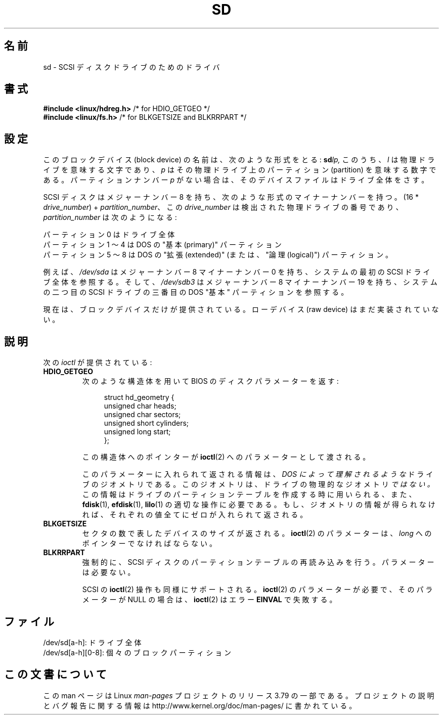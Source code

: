 .\" sd.4
.\" Copyright 1992 Rickard E. Faith (faith@cs.unc.edu)
.\"
.\" %%%LICENSE_START(VERBATIM)
.\" Permission is granted to make and distribute verbatim copies of this
.\" manual provided the copyright notice and this permission notice are
.\" preserved on all copies.
.\"
.\" Permission is granted to copy and distribute modified versions of this
.\" manual under the conditions for verbatim copying, provided that the
.\" entire resulting derived work is distributed under the terms of a
.\" permission notice identical to this one.
.\"
.\" Since the Linux kernel and libraries are constantly changing, this
.\" manual page may be incorrect or out-of-date.  The author(s) assume no
.\" responsibility for errors or omissions, or for damages resulting from
.\" the use of the information contained herein.  The author(s) may not
.\" have taken the same level of care in the production of this manual,
.\" which is licensed free of charge, as they might when working
.\" professionally.
.\"
.\" Formatted or processed versions of this manual, if unaccompanied by
.\" the source, must acknowledge the copyright and authors of this work.
.\" %%%LICENSE_END
.\"
.\"*******************************************************************
.\"
.\" This file was generated with po4a. Translate the source file.
.\"
.\"*******************************************************************
.\"
.\" Japanese Version Copyright (c) 1996,1997 ISHIKAWA Mutsumi
.\"         all rights reserved.
.\" Translated 1997-02-06, ISHIKAWA Mutsumi <ishikawa@linux.or.jp>
.\" Updated 2005-11-19, Akihiro MOTOKI <amotoki@dd.iij4u.or.jp>
.\"
.TH SD 4 2012\-05\-03 Linux "Linux Programmer's Manual"
.SH 名前
sd \- SCSI ディスクドライブのためのドライバ
.SH 書式
.nf
\fB#include <linux/hdreg.h>        \fP/* for HDIO_GETGEO */
\fB#include <linux/fs.h>           \fP/* for BLKGETSIZE and BLKRRPART */
.fi
.SH 設定
このブロックデバイス (block device) の名前は、次のような形式をとる: \fBsd\fP\fIlp,\fP このうち、 \fIl\fP
は物理ドライブを意味する文字であり、 \fIp\fP はその物理ドライブ上のパーティション (partition) を意味する数字である。
パーティションナンバー \fIp\fP がない場合は、そのデバイスファイルはドライブ全体をさす。

SCSI ディスクはメジャーナンバー 8 を持ち、次のような形式のマイナーナンバー を持つ。(16 * \fIdrive_number\fP) +
\fIpartition_number\fP、 この \fIdrive_number\fP は検出された物理ドライブの番号であり、
\fIpartition_number\fP は次のようになる:
.sp
パーティション 0 はドライブ全体
.br
パーティション 1 〜 4 は DOS の "基本 (primary)" パーティション
.br
パーティション 5 〜 8 は DOS の "拡張 (extended)" (または、"論理 (logical)") パーティション。

例えば、 \fI/dev/sda\fP はメジャーナンバー 8 マイナーナンバー 0 を持ち、システムの最初の SCSI ドライブ全体を参照する。そして、
\fI/dev/sdb3\fP はメジャーナンバー 8 マイナーナンバー 19 を持ち、システムの二つ目の SCSI ドライブの三番目の DOS "基本"
パーティションを参照する。

現在は、ブロックデバイスだけが提供されている。ローデバイス (raw device)  はまだ実装されていない。
.SH 説明
次の \fIioctl\fP が提供されている:
.TP 
\fBHDIO_GETGEO\fP
.RS
次のような構造体を用いて BIOS のディスクパラメーターを返す:
.in +4n
.nf

struct hd_geometry {
    unsigned char  heads;
    unsigned char  sectors;
    unsigned short cylinders;
    unsigned long  start;
};
.fi
.in

この構造体へのポインターが \fBioctl\fP(2)  へのパラメーターとして渡される。

このパラメーターに入れられて返される情報は、 \fIDOS によって理解されるような\fP ドライブのジオメトリである。
このジオメトリは、ドライブの物理的なジオメトリ \fIではない。\fP この情報はドライブのパーティションテーブルを作成する時に用いられる、 また、
\fBfdisk\fP(1), \fBefdisk\fP(1), \fBlilo\fP(1)  の適切な操作に必要である。
もし、ジオメトリの情報が得られなければ、それぞれの値全てにゼロが入れ られて返される。
.RE
.TP 
\fBBLKGETSIZE\fP
セクタの数で表したデバイスのサイズが返される。 \fBioctl\fP(2)  のパラメーターは、 \fIlong\fP へのポインターでなければならない。
.TP 
\fBBLKRRPART\fP
強制的に、SCSI ディスクのパーティションテーブルの再読み込みを行う。 パラメーターは必要ない。

SCSI の \fBioctl\fP(2) 操作も同様にサポートされる。 \fBioctl\fP(2) の
パラメーターが必要で、そのパラメーターが NULL の場合は、
\fBioctl\fP(2) はエラー \fBEINVAL\fP で失敗する。
.SH ファイル
/dev/sd[a\-h]: ドライブ全体
.br
.\".SH "SEE ALSO"
.\".BR scsi (4)
/dev/sd[a\-h][0\-8]: 個々のブロックパーティション
.SH この文書について
この man ページは Linux \fIman\-pages\fP プロジェクトのリリース 3.79 の一部
である。プロジェクトの説明とバグ報告に関する情報は
http://www.kernel.org/doc/man\-pages/ に書かれている。
